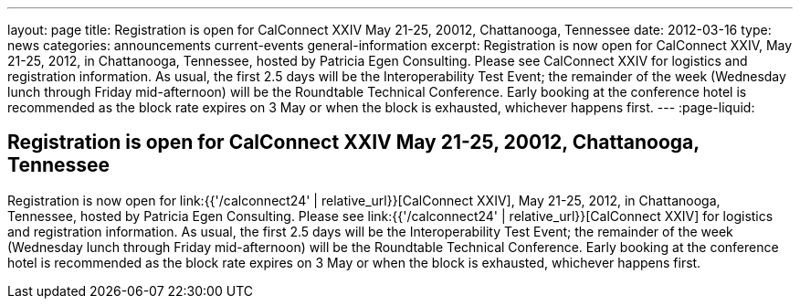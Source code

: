 ---
layout: page
title: Registration is open for CalConnect XXIV May 21-25, 20012, Chattanooga, Tennessee
date: 2012-03-16
type: news
categories: announcements current-events general-information
excerpt: Registration is now open for CalConnect XXIV, May 21-25, 2012, in Chattanooga, Tennessee, hosted by Patricia Egen Consulting. Please see CalConnect XXIV for logistics and registration information. As usual, the first 2.5 days will be the Interoperability Test Event; the remainder of the week (Wednesday lunch through Friday mid-afternoon) will be the Roundtable Technical Conference. Early booking at the conference hotel is recommended as the block rate expires on 3 May or when the block is exhausted, whichever happens first.
---
:page-liquid:

== Registration is open for CalConnect XXIV May 21-25, 20012, Chattanooga, Tennessee

Registration is now open for link:{{'/calconnect24' | relative_url}}[CalConnect XXIV], May 21-25, 2012, in Chattanooga, Tennessee, hosted by Patricia Egen Consulting. Please see link:{{'/calconnect24' | relative_url}}[CalConnect XXIV] for logistics and registration information. As usual, the first 2.5 days will be the Interoperability Test Event; the remainder of the week (Wednesday lunch through Friday mid-afternoon) will be the Roundtable Technical Conference. Early booking at the conference hotel is recommended as the block rate expires on 3 May or when the block is exhausted, whichever happens first.




